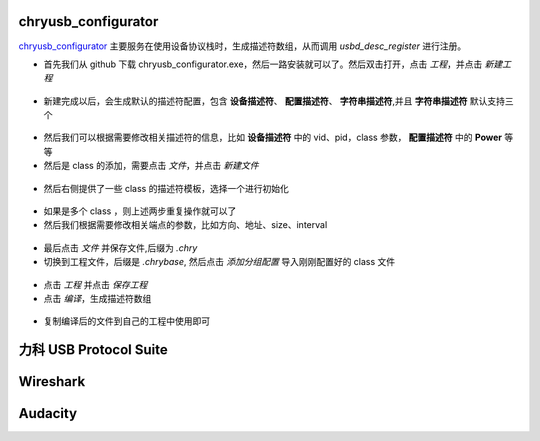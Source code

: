 chryusb_configurator
--------------------------

`chryusb_configurator <https://github.com/CherryUSB/chryusb_configurator/releases/tag/1.0.0>`_ 主要服务在使用设备协议栈时，生成描述符数组，从而调用 `usbd_desc_register` 进行注册。

- 首先我们从 github 下载 chryusb_configurator.exe，然后一路安装就可以了。然后双击打开，点击 `工程`，并点击 `新建工程`

.. figure:: img/chrytool1.png

- 新建完成以后，会生成默认的描述符配置，包含 **设备描述符**、 **配置描述符**、 **字符串描述符**,并且 **字符串描述符** 默认支持三个

.. figure:: img/chrytool2.png

- 然后我们可以根据需要修改相关描述符的信息，比如 **设备描述符** 中的 vid、pid，class 参数， **配置描述符** 中的 **Power** 等等

- 然后是 class 的添加，需要点击 `文件`，并点击 `新建文件`

.. figure:: img/chrytool3.png

- 然后右侧提供了一些 class 的描述符模板，选择一个进行初始化

.. figure:: img/chrytool4.png

- 如果是多个 class ，则上述两步重复操作就可以了

- 然后我们根据需要修改相关端点的参数，比如方向、地址、size、interval

.. figure:: img/chrytool5.png

- 最后点击 `文件` 并保存文件,后缀为 `.chry`
- 切换到工程文件，后缀是 `.chrybase`, 然后点击 `添加分组配置` 导入刚刚配置好的 class 文件

.. figure:: img/chrytool6.png

- 点击 `工程` 并点击 `保存工程`
- 点击 `编译`，生成描述符数组

.. figure:: img/chrytool7.png

- 复制编译后的文件到自己的工程中使用即可


力科 USB Protocol Suite
--------------------------

Wireshark
--------------------------

Audacity
--------------------------
